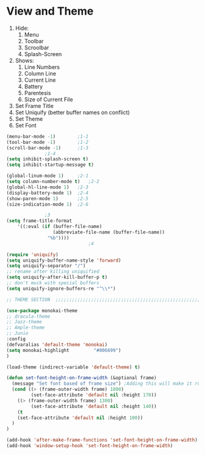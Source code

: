 * View and Theme

1. Hide:
   1. Menu
   2. Toolbar
   3. Scroolbar
   4. Splash-Screen
2. Shows:
   1. Line Numbers
   2. Column Line
   3. Current Line
   4. Battery
   5. Parentesis
   6. Size of Current File
3. Set Frame Title
4. Set Uniquify (better buffer names on conflict)
5. Set Theme
6. Set Font

#+BEGIN_SRC emacs-lisp
  (menu-bar-mode -1)		;1-1
  (tool-bar-mode -1)		;1-2
  (scroll-bar-mode -1)		;1-3
				;1-4
  (setq inhibit-splash-screen t)
  (setq inhibit-startup-message t)

  (global-linum-mode 1)		;2-1
  (setq column-number-mode t)	;2-2
  (global-hl-line-mode 1)	;2-3
  (display-battery-mode 1)	;2-4
  (show-paren-mode 1)		;2-5
  (size-indication-mode 1)	;2-6

				;3
  (setq frame-title-format
      '((:eval (if (buffer-file-name)
                   (abbreviate-file-name (buffer-file-name))
                 "%b"))))
                                ;4

  (require 'uniquify)
  (setq uniquify-buffer-name-style 'forward)
  (setq uniquify-separator "/")
  ;; rename after killing uniquified
  (setq uniquify-after-kill-buffer-p t)
  ;; don't muck with special buffers
  (setq uniquify-ignore-buffers-re "^\\*")

  ;; THEME SECTION  ;;;;;;;;;;;;;;;;;;;;;;;;;;;;;;;;;;;;;;;;;;;;;;;;;;;;;;;;;;;;

  (use-package monokai-theme
  ;; dracula-theme
  ;; Jazz-theme
  ;; Ample-theme
  ;; Junio
  :config
  (defvaralias 'default-theme 'monokai)
  (setq monokai-highlight         "#006699")
  )

  (load-theme (indirect-variable 'default-theme) t)

  (defun set-font-height-on-frame-width (&optional frame)
    (message "Set font based of frame size") ;Adding this will make it run at startup, weird
    (cond ((> (frame-outer-width frame) 1800)
           (set-face-attribute 'default nil :height 170))
	  ((> (frame-outer-width frame) 1300)
           (set-face-attribute 'default nil :height 140))
	  (t
	  (set-face-attribute 'default nil :height 100))
    )
  )

  (add-hook 'after-make-frame-functions 'set-font-height-on-frame-width)
  (add-hook 'window-setup-hook 'set-font-height-on-frame-width)
#+END_SRC
